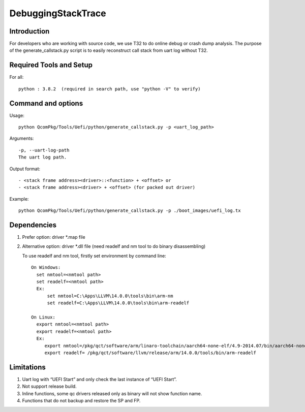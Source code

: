 .. -*- coding: utf-8 -*-

.. /*=============================================================================
     Readme file for debugging stack frame from dump and generating call stack.
   
     Copyright (c) 2022 Qualcomm Technologies, Inc. All rights reserved.
   
                                 EDIT HISTORY

    when       who     what, where, why
    --------   ---     -----------------------------------------------------------
    07/03/22   bxr      Initial version
   ==============================================================================*/


.. _DebuggingStackTrace:

=====================
  DebuggingStackTrace
=====================

Introduction
------------

For developers who are working with source code, we use T32 to do online debug or crash dump analysis.
The purpose of the generate_callstack.py script is to easily reconstruct call stack from uart log without T32.


Required Tools and Setup
------------------------

For all::

  python : 3.8.2  (required in search path, use "python -V" to verify)



Command and options
-------------------

Usage:: 

  python QcomPkg/Tools/Uefi/python/generate_callstack.py -p <uart_log_path>

Arguments::

    -p, --uart-log-path
    The uart log path.


Output format::

  - <stack frame address><driver>::<function> + <offset> or
  - <stack frame address><driver> + <offset> (for packed out driver)

Example::

  python QcomPkg/Tools/Uefi/python/generate_callstack.py -p ./boot_images/uefi_log.tx


Dependencies
------------

1. Prefer option: driver *.map file 

2. Alternative option: driver *.dll file (need readelf and nm tool to do binary disassembling)
   
   To use readelf and nm tool, firstly set environment by command line::

     On Windows:
       set nmtool=<nmtool path>
       set readelf=<nmtool path>
       Ex:
           set nmtool=C:\Apps\LLVM\14.0.0\tools\bin\arm-nm
           set readelf=C:\Apps\LLVM\14.0.0\tools\bin\arm-readelf

     On Linux:
       export nmtool=<nmtool path>
       export readelf=<nmtool path>    
       Ex:
          export nmtool=/pkg/qct/software/arm/linaro-toolchain/aarch64-none-elf/4.9-2014.07/bin/aarch64-none-elf-nm
          export readelf= /pkg/qct/software/llvm/release/arm/14.0.0/tools/bin/arm-readelf 



Limitations
-----------

1. Uart log with “UEFI Start” and only check the last instance of “UEFI Start”.

2. Not support release build.

3. Inline functions, some qc drivers released only as binary will not show function name.

4. Functions that do not backup and restore the SP and FP.
